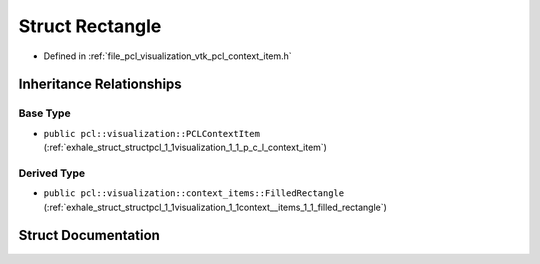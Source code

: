 .. _exhale_struct_structpcl_1_1visualization_1_1context__items_1_1_rectangle:

Struct Rectangle
================

- Defined in :ref:`file_pcl_visualization_vtk_pcl_context_item.h`


Inheritance Relationships
-------------------------

Base Type
*********

- ``public pcl::visualization::PCLContextItem`` (:ref:`exhale_struct_structpcl_1_1visualization_1_1_p_c_l_context_item`)


Derived Type
************

- ``public pcl::visualization::context_items::FilledRectangle`` (:ref:`exhale_struct_structpcl_1_1visualization_1_1context__items_1_1_filled_rectangle`)


Struct Documentation
--------------------


.. doxygenstruct:: pcl::visualization::context_items::Rectangle
   :members:
   :protected-members:
   :undoc-members:
